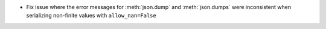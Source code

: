 + Fix issue where the error messages for :meth:`json.dump` and :meth:`json.dumps` were inconsistent when serializing non-finite values with ``allow_nan=False``
